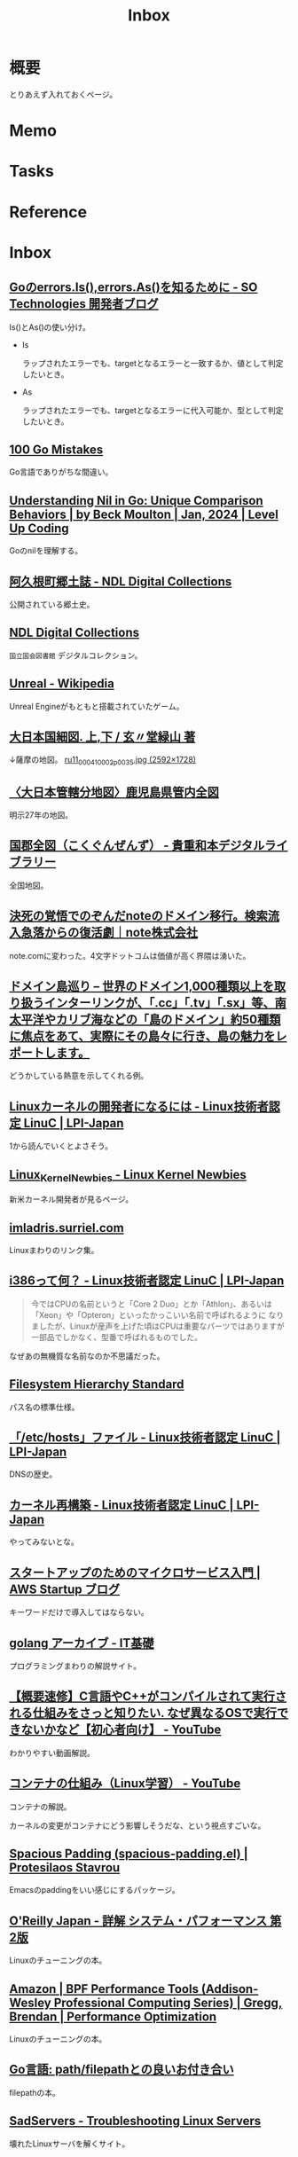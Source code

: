 :PROPERTIES:
:ID:       007116d4-5023-4070-95ee-0a463b4bd983
:END:
#+title: Inbox
* 概要
とりあえず入れておくページ。
* Memo
* Tasks
* Reference
* Inbox
** [[https://developer.so-tech.co.jp/entry/2022/07/11/120124][Goのerrors.Is(),errors.As()を知るために - SO Technologies 開発者ブログ]]
Is()とAs()の使い分け。

- Is

  ラップされたエラーでも、targetとなるエラーと一致するか、値として判定したいとき。

- As

  ラップされたエラーでも、targetとなるエラーに代入可能か、型として判定したいとき。
** [[https://100go.co/ja/][100 Go Mistakes]]
Go言語でありがちな間違い。
** [[https://levelup.gitconnected.com/understanding-nil-in-go-unique-comparison-behaviors-94c42f2d8979?source][Understanding Nil in Go: Unique Comparison Behaviors | by Beck Moulton | Jan, 2024 | Level Up Coding]]
Goのnilを理解する。
** [[https://dl.ndl.go.jp/pid/1186448/1/3][阿久根町郷土誌 - NDL Digital Collections]]
公開されている郷土史。
** [[https://dl.ndl.go.jp/][NDL Digital Collections]]
~国立国会図書館~ デジタルコレクション。
** [[https://ja.wikipedia.org/wiki/Unreal][Unreal - Wikipedia]]
Unreal Engineがもともと搭載されていたゲーム。
** [[https://www.wul.waseda.ac.jp/kotenseki/html/ru11/ru11_00041/index.html][大日本国細図. 上,下 / 玄〃堂緑山 著]]
↓薩摩の地図。
[[https://archive.wul.waseda.ac.jp/kosho/ru11/ru11_00041/ru11_00041_0002/ru11_00041_0002_p0035.jpg][ru11_00041_0002_p0035.jpg (2592×1728)]]
** [[https://adeac.jp/iwasebunko/viewer/mp01968400/902-115-00-46][〈大日本管轄分地図〉鹿児島県管内全図]]
明示27年の地図。
** [[https://websv.aichi-pref-library.jp/wahon/detail/208.html][国郡全図（こくぐんぜんず） - 貴重和本デジタルライブラリー]]
全国地図。
** [[https://note.jp/n/naefe7919ceeb][決死の覚悟でのぞんだnoteのドメイン移行。検索流入急落からの復活劇｜note株式会社]]
note.comに変わった。4文字ドットコムは価値が高く界隈は湧いた。
** [[https://islanddomains.earth/][ドメイン島巡り – 世界のドメイン1,000種類以上を取り扱うインターリンクが、「.cc」「.tv」「.sx」等、南太平洋やカリブ海などの「島のドメイン」約50種類に焦点をあて、実際にその島々に行き、島の魅力をレポートします。]]
どうかしている熱意を示してくれる例。
** [[https://linuc.org/study/knowledge/331/][Linuxカーネルの開発者になるには - Linux技術者認定 LinuC | LPI-Japan]]
:LOGBOOK:
CLOCK: [2024-02-29 Thu 22:42]--[2024-02-29 Thu 23:07] =>  0:25
CLOCK: [2024-02-29 Thu 22:17]--[2024-02-29 Thu 22:42] =>  0:25
CLOCK: [2024-02-29 Thu 19:57]--[2024-02-29 Thu 20:22] =>  0:25
:END:
1から読んでいくとよさそう。
** [[https://kernelnewbies.org/][Linux_Kernel_Newbies - Linux Kernel Newbies]]
新米カーネル開発者が見るページ。
** [[https://janitor.kernelnewbies.org/][imladris.surriel.com]]
Linuxまわりのリンク集。
** [[https://linuc.org/study/knowledge/332/][i386って何？ - Linux技術者認定 LinuC | LPI-Japan]]
#+begin_quote
今ではCPUの名前というと「Core 2 Duo」とか「Athlon」、あるいは「Xeon」や「Opteron」といったかっこいい名前で呼ばれるように なりましたが、Linuxが産声を上げた頃はCPUは重要なパーツではありますが一部品でしかなく、型番で呼ばれるものでした。
#+end_quote

なぜあの無機質な名前なのか不思議だった。
** [[https://www.pathname.com/fhs/][Filesystem Hierarchy Standard]]
パス名の標準仕様。
** [[https://linuc.org/study/knowledge/506/][「/etc/hosts」ファイル - Linux技術者認定 LinuC | LPI-Japan]]
DNSの歴史。
** [[https://linuc.org/study/knowledge/541/][カーネル再構築 - Linux技術者認定 LinuC | LPI-Japan]]
やってみないとな。
** [[https://aws.amazon.com/jp/blogs/startup/techblog-microservices-introduction/][スタートアップのためのマイクロサービス入門 | AWS Startup ブログ]]
キーワードだけで導入してはならない。
** [[https://it-kiso.com/category/programming-language/golang/][golang アーカイブ - IT基礎]]
プログラミングまわりの解説サイト。
** [[https://www.youtube.com/watch?v=kxcP2RT04KM][【概要速修】C言語やC++がコンパイルされて実行される仕組みをさっと知りたい. なぜ異なるOSで実行できないかなど【初心者向け】 - YouTube]]
:LOGBOOK:
CLOCK: [2024-03-02 Sat 00:50]--[2024-03-02 Sat 01:15] =>  0:25
:END:
わかりやすい動画解説。
** [[https://www.youtube.com/watch?v=Gm5KYhMs20k][コンテナの仕組み（Linux学習） - YouTube]]
コンテナの解説。

カーネルの変更がコンテナにどう影響しそうだな、という視点すごいな。
** [[https://protesilaos.com/emacs/spacious-padding][Spacious Padding (spacious-padding.el) | Protesilaos Stavrou]]
Emacsのpaddingをいい感じにするパッケージ。
** [[https://www.oreilly.co.jp/books/9784814400072/][O'Reilly Japan - 詳解 システム・パフォーマンス 第2版]]
Linuxのチューニングの本。
** [[https://www.amazon.co.jp/Performance-Tools-Addison-Wesley-Professional-Computing/dp/0136554822][Amazon | BPF Performance Tools (Addison-Wesley Professional Computing Series) | Gregg, Brendan | Performance Optimization]]
Linuxのチューニングの本。
** [[https://zenn.dev/foxtail88/books/a5e3c432340c28][Go言語: path/filepathとの良いお付き合い]]
filepathの本。
** [[https://sadservers.com/][SadServers - Troubleshooting Linux Servers]]
壊れたLinuxサーバを解くサイト。
